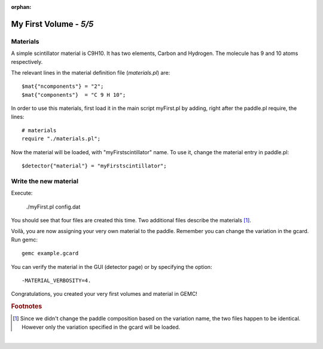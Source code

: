 :orphan:

=======================
My First Volume - *5/5*
=======================


Materials
----------

A simple scintillator material is C9H10. It has two elements, Carbon and Hydrogen. The molecule has 9 and 10 atoms respectively.

The relevant lines in the material definition file (*materials.pl*) are::

 $mat{"ncomponents"} = "2";
 $mat{"components"}  = "C 9 H 10";

In order to use this materials, first load it in the main script myFirst.pl by adding, right after the paddle.pl require, the lines::


 # materials
 require "./materials.pl";

Now the material will be loaded, with "myFirstscintillator" name. To use it, change the material entry in paddle.pl::

 $detector{"material"} = "myFirstscintillator";

Write the new material
----------------------

Execute:

 ./myFirst.pl config.dat

You should see that four files are created this time. Two additional files describe the materials [#]_.

Voilà, you are now assigning your very own material to the paddle. Remember you can change the variation in the gcard. Run gemc::

 gemc example.gcard


You can verify the material in the GUI (detector page) or by specifying the
option::

 -MATERIAL_VERBOSITY=4.

Congratulations, you created your very first volumes and material in GEMC!


.. rubric:: Footnotes

.. [#]  Since we didn't change the paddle composition based on the variation name, the two files
        happen to be identical. However only the variation specified in the gcard will be loaded.

|


.. image:: ../previous.png
	:target: 	myFirstp4.html
	:align: left

